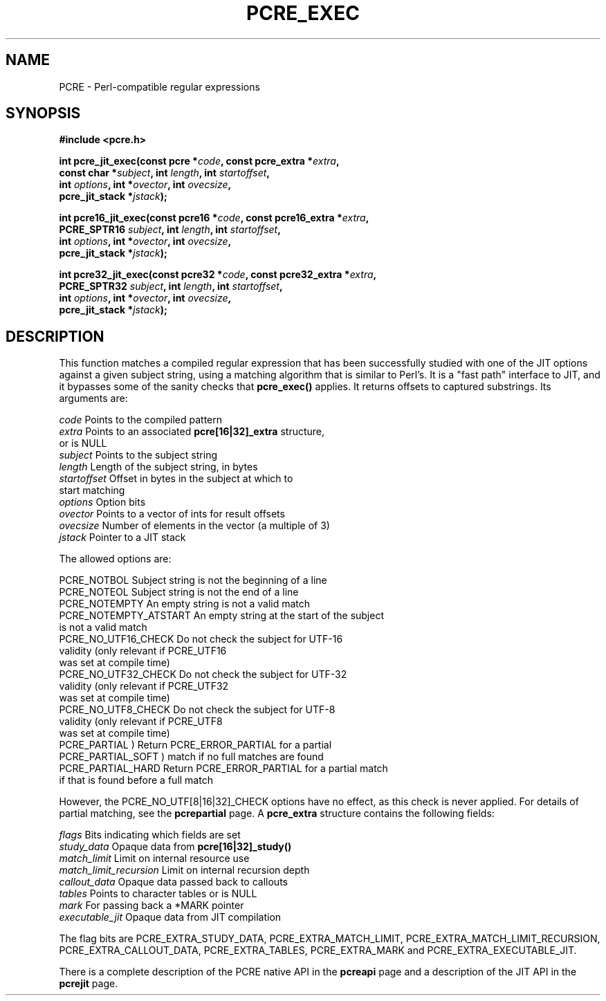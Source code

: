 .TH PCRE_EXEC 3 "31 October 2012" "PCRE 8.30"
.SH NAME
PCRE - Perl-compatible regular expressions
.SH SYNOPSIS
.rs
.sp
.B #include <pcre.h>
.PP
.nf
.B int pcre_jit_exec(const pcre *\fIcode\fP, "const pcre_extra *\fIextra\fP,"
.B "     const char *\fIsubject\fP, int \fIlength\fP, int \fIstartoffset\fP,"
.B "     int \fIoptions\fP, int *\fIovector\fP, int \fIovecsize\fP,"
.B "     pcre_jit_stack *\fIjstack\fP);"
.sp
.B int pcre16_jit_exec(const pcre16 *\fIcode\fP, "const pcre16_extra *\fIextra\fP,"
.B "     PCRE_SPTR16 \fIsubject\fP, int \fIlength\fP, int \fIstartoffset\fP,"
.B "     int \fIoptions\fP, int *\fIovector\fP, int \fIovecsize\fP,"
.B "     pcre_jit_stack *\fIjstack\fP);"
.sp
.B int pcre32_jit_exec(const pcre32 *\fIcode\fP, "const pcre32_extra *\fIextra\fP,"
.B "     PCRE_SPTR32 \fIsubject\fP, int \fIlength\fP, int \fIstartoffset\fP,"
.B "     int \fIoptions\fP, int *\fIovector\fP, int \fIovecsize\fP,"
.B "     pcre_jit_stack *\fIjstack\fP);"
.fi
.
.SH DESCRIPTION
.rs
.sp
This function matches a compiled regular expression that has been successfully
studied with one of the JIT options against a given subject string, using a
matching algorithm that is similar to Perl's. It is a "fast path" interface to
JIT, and it bypasses some of the sanity checks that \fBpcre_exec()\fP applies.
It returns offsets to captured substrings. Its arguments are:
.sp
  \fIcode\fP         Points to the compiled pattern
  \fIextra\fP        Points to an associated \fBpcre[16|32]_extra\fP structure,
                 or is NULL
  \fIsubject\fP      Points to the subject string
  \fIlength\fP       Length of the subject string, in bytes
  \fIstartoffset\fP  Offset in bytes in the subject at which to
                 start matching
  \fIoptions\fP      Option bits
  \fIovector\fP      Points to a vector of ints for result offsets
  \fIovecsize\fP     Number of elements in the vector (a multiple of 3)
  \fIjstack\fP       Pointer to a JIT stack
.sp
The allowed options are:
.sp
  PCRE_NOTBOL            Subject string is not the beginning of a line
  PCRE_NOTEOL            Subject string is not the end of a line
  PCRE_NOTEMPTY          An empty string is not a valid match
  PCRE_NOTEMPTY_ATSTART  An empty string at the start of the subject
                           is not a valid match
  PCRE_NO_UTF16_CHECK    Do not check the subject for UTF-16
                           validity (only relevant if PCRE_UTF16
                           was set at compile time)
  PCRE_NO_UTF32_CHECK    Do not check the subject for UTF-32
                           validity (only relevant if PCRE_UTF32
                           was set at compile time)
  PCRE_NO_UTF8_CHECK     Do not check the subject for UTF-8
                           validity (only relevant if PCRE_UTF8
                           was set at compile time)
  PCRE_PARTIAL           ) Return PCRE_ERROR_PARTIAL for a partial
  PCRE_PARTIAL_SOFT      )   match if no full matches are found
  PCRE_PARTIAL_HARD      Return PCRE_ERROR_PARTIAL for a partial match
                           if that is found before a full match
.sp
However, the PCRE_NO_UTF[8|16|32]_CHECK options have no effect, as this check
is never applied. For details of partial matching, see the
.\" HREF
\fBpcrepartial\fP
.\"
page. A \fBpcre_extra\fP structure contains the following fields:
.sp
  \fIflags\fP            Bits indicating which fields are set
  \fIstudy_data\fP       Opaque data from \fBpcre[16|32]_study()\fP
  \fImatch_limit\fP      Limit on internal resource use
  \fImatch_limit_recursion\fP  Limit on internal recursion depth
  \fIcallout_data\fP     Opaque data passed back to callouts
  \fItables\fP           Points to character tables or is NULL
  \fImark\fP             For passing back a *MARK pointer
  \fIexecutable_jit\fP   Opaque data from JIT compilation
.sp
The flag bits are PCRE_EXTRA_STUDY_DATA, PCRE_EXTRA_MATCH_LIMIT,
PCRE_EXTRA_MATCH_LIMIT_RECURSION, PCRE_EXTRA_CALLOUT_DATA,
PCRE_EXTRA_TABLES, PCRE_EXTRA_MARK and PCRE_EXTRA_EXECUTABLE_JIT.
.P
There is a complete description of the PCRE native API in the
.\" HREF
\fBpcreapi\fP
.\"
page and a description of the JIT API in the
.\" HREF
\fBpcrejit\fP
.\"
page.
